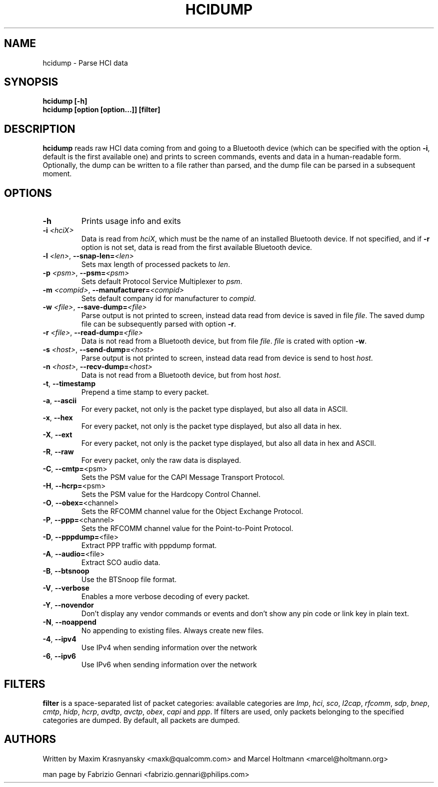 .TH HCIDUMP 1 "Nov 12 2002" BlueZ "Linux System Administration"
.SH NAME
hcidump \- Parse HCI data
.SH SYNOPSIS
.B hcidump [-h]
.br
.B hcidump [option [option...]] [filter]

.SH DESCRIPTION
.LP
.B
hcidump
reads raw HCI data coming from and going to a Bluetooth device (which can be
specified with the option
.BR -i ,
default is the first available one) and prints to screen commands, events and
data in a human-readable form. Optionally, the dump can be written to a file
rather than parsed, and the dump file can be parsed in a subsequent moment.
.SH OPTIONS
.TP
.BI -h
Prints usage info and exits
.TP
.BI -i " <hciX>"
Data is read from
.IR hciX ,
which must be the name of an installed Bluetooth device. If not specified,
and if
.B
-r
option is not set, data is read from the first available Bluetooth device.
.TP
.BI -l " <len>" "\fR,\fP \-\^\-snap-len=" "<len>"
Sets max length of processed packets to
.IR len .
.TP
.BI -p " <psm>" "\fR,\fP \-\^\-psm=" "<psm>"
Sets default Protocol Service Multiplexer to
.IR psm .
.TP
.BI -m " <compid>" "\fR,\fP \-\^\-manufacturer=" "<compid>"
Sets default company id for manufacturer to
.IR compid .
.TP
.BI -w " <file>" "\fR,\fP \-\^\-save-dump=" "<file>"
Parse output is not printed to screen, instead data read from device is saved in file
.IR file .
The saved dump file can be subsequently parsed with option
.BR -r .
.TP
.BI -r " <file>" "\fR,\fP \-\^\-read-dump=" "<file>"
Data is not read from a Bluetooth device, but from file
.IR file .
.I
file
is crated with option
.BR -w .
.TP 
.BI -s " <host>" "\fR,\fP \-\^\-send-dump=" "<host>"
Parse output is not printed to screen, instead data read from device is send to host
.IR host .
.TP 
.BI -n " <host>" "\fR,\fP \-\^\-recv-dump=" "<host>"
Data is not read from a Bluetooth device, but from host
.IR host .
.TP
.BR -t ", " "\-\^\-timestamp"
Prepend a time stamp to every packet.
.TP
.BR -a ", " "\-\^\-ascii"
For every packet, not only is the packet type displayed, but also all data in ASCII.
.TP
.BR -x ", " "\-\^\-hex"
For every packet, not only is the packet type displayed, but also all data in hex.
.TP
.BR -X ", " "\-\^\-ext"
For every packet, not only is the packet type displayed, but also all data in hex and ASCII.
.TP
.BR -R ", " "\-\^\-raw"
For every packet, only the raw data is displayed.
.TP
.BR -C ", " "\-\^\-cmtp=" "<psm>"
Sets the PSM value for the CAPI Message Transport Protocol.
.TP
.BR -H ", " "\-\^\-hcrp=" "<psm>"
Sets the PSM value for the Hardcopy Control Channel.
.TP
.BR -O ", " "\-\^\-obex=" "<channel>"
Sets the RFCOMM channel value for the Object Exchange Protocol.
.TP
.BR -P ", " "\-\^\-ppp=" "<channel>"
Sets the RFCOMM channel value for the Point-to-Point Protocol.
.TP
.BR -D ", " "\-\^\-pppdump=" "<file>"
Extract PPP traffic with pppdump format.
.TP
.BR -A ", " "\-\^\-audio=" "<file>"
Extract SCO audio data.
.TP
.BR -B ", " "\-\^\-btsnoop"
Use the BTSnoop file format.
.TP
.BR -V ", " "\-\^\-verbose"
Enables a more verbose decoding of every packet.
.TP
.BR -Y ", " "\-\^\-novendor"
Don't display any vendor commands or events and don't show any pin code or link key in plain text.
.TP
.BR -N ", " "\-\^\-noappend"
No appending to existing files. Always create new files.
.TP
.BR -4 ", " "\-\^\-ipv4"
Use IPv4 when sending information over the network
.TP
.BR -6 ", " "\-\^\-ipv6"
Use IPv6 when sending information over the network
.SH FILTERS
.B
filter
is a space-separated list of packet categories: available categories are
.IR lmp ,
.IR hci ,
.IR sco ,
.IR l2cap ,
.IR rfcomm ,
.IR sdp ,
.IR bnep ,
.IR cmtp ,
.IR hidp ,
.IR hcrp ,
.IR avdtp ,
.IR avctp ,
.IR obex ,
.IR capi
and
.IR ppp .
If filters are used, only packets belonging to the specified categories are
dumped. By default, all packets are dumped.
.SH AUTHORS
Written by Maxim Krasnyansky <maxk@qualcomm.com>
and Marcel Holtmann <marcel@holtmann.org>
.PP
man page by Fabrizio Gennari <fabrizio.gennari@philips.com>
